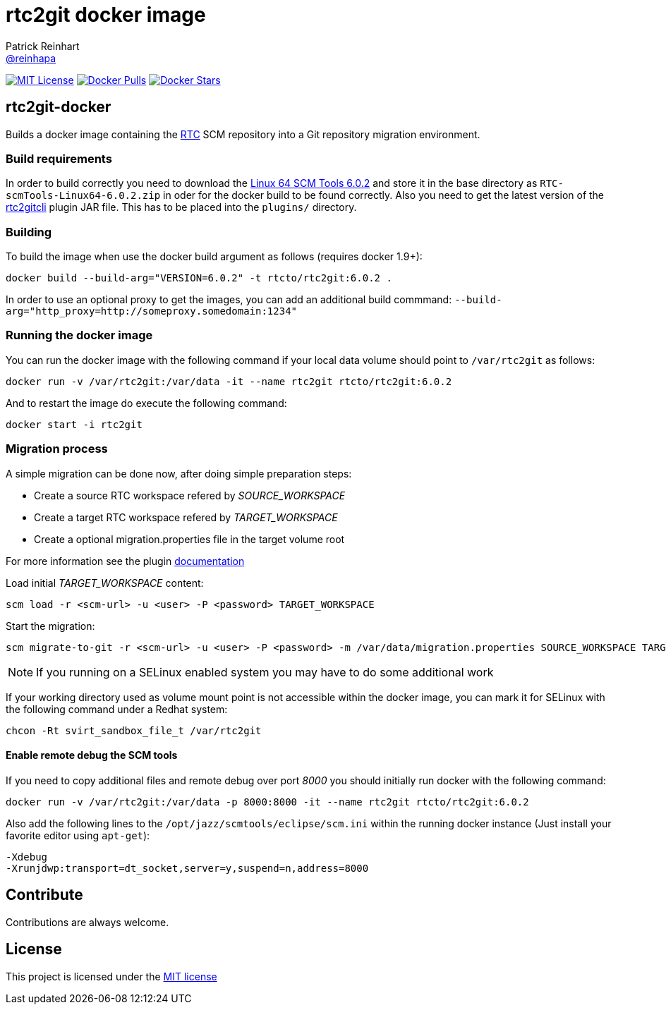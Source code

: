 = rtc2git docker image
Patrick Reinhart <https://github.com/reinhapa[@reinhapa]>
:project-full-path: rtcto/rtc2git-docker
:docker-path: rtcto/rtc2git
:github-branch: master
:rtc-version: 6.0.2

image:https://img.shields.io/badge/license-MIT-blue.svg["MIT License", link="https://github.com/{project-full-path}/blob/{github-branch}/LICENSE"]
image:https://img.shields.io/docker/pulls/{project-full-path}.svg["Docker Pulls", link="https://hub.docker.com/r/{docker-path}/"]
image:https://img.shields.io/docker/stars/{project-full-path}.svg["Docker Stars", link="https://hub.docker.com/r/{docker-path}/"]

== rtc2git-docker
Builds a docker image containing the https://jazz.net/products/rational-team-concert[RTC] 
SCM repository into a Git repository migration environment.

=== Build requirements
In order to build correctly you need to download the 
https://jazz.net/downloads/rational-team-concert/releases/{rtc-version}?p=allDownloads[Linux 64 SCM Tools {rtc-version}] 
and store it in the base directory as `RTC-scmTools-Linux64-{rtc-version}.zip` in oder for the docker build to be found correctly. 
Also you need to get the latest version of the https://github.com/rtcTo/rtc2gitcli[rtc2gitcli] plugin JAR file. This has to be 
placed into the `plugins/` directory. 

=== Building
To build the image when use the docker build argument as follows (requires docker 1.9+):

[source,bash,subs="verbatim,attributes"]
----
docker build --build-arg="VERSION={rtc-version}" -t rtcto/rtc2git:{rtc-version} .
----

In order to use an optional proxy to get the images, you can add an additional build commmand:
`--build-arg="http_proxy=http://someproxy.somedomain:1234"`

=== Running the docker image
You can run the docker image with the following command if your local data volume should point to `/var/rtc2git` as follows:

[source,bash,subs="verbatim,attributes"]
----
docker run -v /var/rtc2git:/var/data -it --name rtc2git rtcto/rtc2git:{rtc-version}
----

And to restart the image do execute the following command:

[source,bash]
----
docker start -i rtc2git
----

=== Migration process
A simple migration can be done now, after doing simple preparation steps:

* Create a source RTC workspace refered by _SOURCE_WORKSPACE_
* Create a target RTC workspace refered by _TARGET_WORKSPACE_
* Create a optional migration.properties file in the target volume root

For more information see the plugin https://github.com/rtcTo/rtc2gitcli/blob/master/README.md[documentation]

Load initial _TARGET_WORKSPACE_ content:

[source,bash]
----
scm load -r <scm-url> -u <user> -P <password> TARGET_WORKSPACE
----

Start the migration:

[source,bash]
----
scm migrate-to-git -r <scm-url> -u <user> -P <password> -m /var/data/migration.properties SOURCE_WORKSPACE TARGET_WORKSPACE
----

NOTE: If you running on a SELinux enabled system you may have to do some additional work

If your working directory used as volume mount point is not accessible within the docker image, you can mark it for
SELinux with the following command under a Redhat system:

[source,bash]
----
chcon -Rt svirt_sandbox_file_t /var/rtc2git
----

==== Enable remote debug the SCM tools
If you need to copy additional files and remote debug over port _8000_ you should initially run docker with the following command:

[source,bash,subs="verbatim,attributes"]
----
docker run -v /var/rtc2git:/var/data -p 8000:8000 -it --name rtc2git rtcto/rtc2git:{rtc-version}
----

Also add the following lines to the `/opt/jazz/scmtools/eclipse/scm.ini` within the running docker instance (Just install your favorite
editor using `apt-get`):

[source]
----
-Xdebug
-Xrunjdwp:transport=dt_socket,server=y,suspend=n,address=8000
----

== Contribute
Contributions are always welcome.

== License
This project is licensed under the https://github.com/{project-full-path}/blob/{github-branch}/LICENSE[MIT license]
